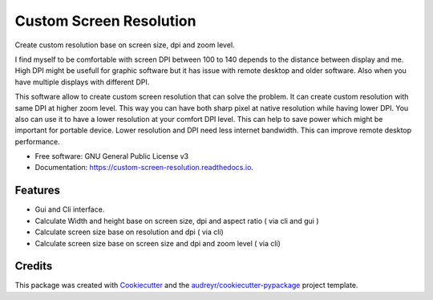 ========================
Custom Screen Resolution
========================


.. image:: https://img.shields.io/pypi/v/custom_screen_resolution.svg
        :target: https://pypi.python.org/pypi/custom_screen_resolution

.. image:: https://img.shields.io/travis/anopensourcecoder/custom_screen_resolution.svg
        :target: https://travis-ci.com/anopensourcecoder/custom_screen_resolution

.. image:: https://readthedocs.org/projects/custom-screen-resolution/badge/?version=latest
        :target: https://custom-screen-resolution.readthedocs.io/en/latest/?badge=latest
        :alt: Documentation Status


.. image:: https://pyup.io/repos/github/anopensourcecoder/custom_screen_resolution/shield.svg
     :target: https://pyup.io/repos/github/anopensourcecoder/custom_screen_resolution/
     :alt: Updates



Create custom resolution base on screen size, dpi and zoom level.

I find myself to be comfortable with screen DPI between 100 to 140 depends to the distance between display and me. High DPI might be usefull for graphic software but it has issue with remote desktop and older software. Also when you have multiple displays with different DPI.

This software allow to create custom screen resolution that can solve the problem.
It can create custom resolution with same DPI at higher zoom level.
This way you can have both sharp pixel at native resolution while having lower DPI.
You also can use it to have a lower resolution at your comfort DPI level.
This can help to save power which might be important for portable device.
Lower resolution and DPI need less internet bandwidth.
This can improve remote desktop performance.



* Free software: GNU General Public License v3
* Documentation: https://custom-screen-resolution.readthedocs.io.


Features
--------

* Gui and Cli interface.
* Calculate Width and height base on screen size, dpi and aspect ratio ( via cli and gui )
* Calculate screen size base on resolution and dpi ( via cli)
* Calculate screen size base on screen size and dpi and zoom level ( via cli)


Credits
-------

This package was created with Cookiecutter_ and the `audreyr/cookiecutter-pypackage`_ project template.

.. _Cookiecutter: https://github.com/audreyr/cookiecutter
.. _`audreyr/cookiecutter-pypackage`: https://github.com/audreyr/cookiecutter-pypackage
